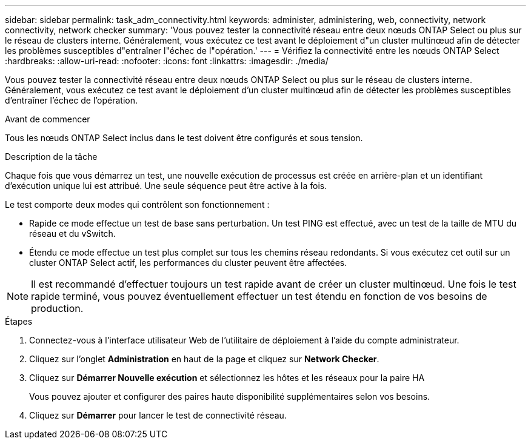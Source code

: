 ---
sidebar: sidebar 
permalink: task_adm_connectivity.html 
keywords: administer, administering, web, connectivity, network connectivity, network checker 
summary: 'Vous pouvez tester la connectivité réseau entre deux nœuds ONTAP Select ou plus sur le réseau de clusters interne. Généralement, vous exécutez ce test avant le déploiement d"un cluster multinœud afin de détecter les problèmes susceptibles d"entraîner l"échec de l"opération.' 
---
= Vérifiez la connectivité entre les nœuds ONTAP Select
:hardbreaks:
:allow-uri-read: 
:nofooter: 
:icons: font
:linkattrs: 
:imagesdir: ./media/


[role="lead"]
Vous pouvez tester la connectivité réseau entre deux nœuds ONTAP Select ou plus sur le réseau de clusters interne. Généralement, vous exécutez ce test avant le déploiement d'un cluster multinœud afin de détecter les problèmes susceptibles d'entraîner l'échec de l'opération.

.Avant de commencer
Tous les nœuds ONTAP Select inclus dans le test doivent être configurés et sous tension.

.Description de la tâche
Chaque fois que vous démarrez un test, une nouvelle exécution de processus est créée en arrière-plan et un identifiant d'exécution unique lui est attribué. Une seule séquence peut être active à la fois.

Le test comporte deux modes qui contrôlent son fonctionnement :

* Rapide ce mode effectue un test de base sans perturbation. Un test PING est effectué, avec un test de la taille de MTU du réseau et du vSwitch.
* Étendu ce mode effectue un test plus complet sur tous les chemins réseau redondants. Si vous exécutez cet outil sur un cluster ONTAP Select actif, les performances du cluster peuvent être affectées.



NOTE: Il est recommandé d'effectuer toujours un test rapide avant de créer un cluster multinœud. Une fois le test rapide terminé, vous pouvez éventuellement effectuer un test étendu en fonction de vos besoins de production.

.Étapes
. Connectez-vous à l'interface utilisateur Web de l'utilitaire de déploiement à l'aide du compte administrateur.
. Cliquez sur l'onglet *Administration* en haut de la page et cliquez sur *Network Checker*.
. Cliquez sur *Démarrer Nouvelle exécution* et sélectionnez les hôtes et les réseaux pour la paire HA
+
Vous pouvez ajouter et configurer des paires haute disponibilité supplémentaires selon vos besoins.

. Cliquez sur *Démarrer* pour lancer le test de connectivité réseau.

